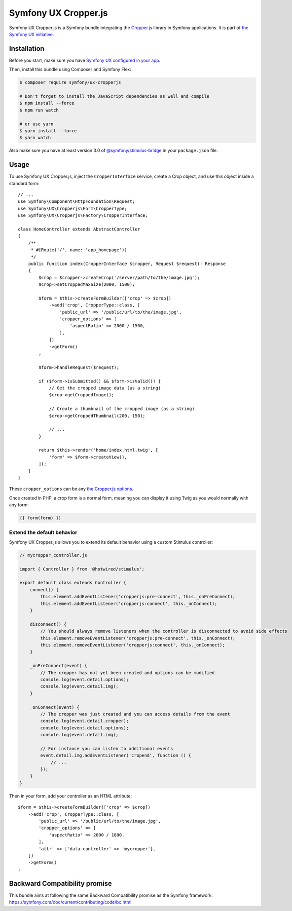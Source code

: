 Symfony UX Cropper.js
=====================

Symfony UX Cropper.js is a Symfony bundle integrating the
`Cropper.js`_ library in Symfony applications. It is part of
`the Symfony UX initiative`_.

Installation
------------

Before you start, make sure you have `Symfony UX configured in your app`_.

Then, install this bundle using Composer and Symfony Flex:

.. code-block:: terminal

    $ composer require symfony/ux-cropperjs

    # Don't forget to install the JavaScript dependencies as well and compile
    $ npm install --force
    $ npm run watch

    # or use yarn
    $ yarn install --force
    $ yarn watch

Also make sure you have at least version 3.0 of
`@symfony/stimulus-bridge`_ in your ``package.json`` file.

Usage
-----

To use Symfony UX Cropper.js, inject the ``CropperInterface`` service,
create a Crop object, and use this object inside a standard form::

    // ...
    use Symfony\Component\HttpFoundation\Request;
    use Symfony\UX\Cropperjs\Form\CropperType;
    use Symfony\UX\Cropperjs\Factory\CropperInterface;

    class HomeController extends AbstractController
    {
        /**
         * #[Route('/', name: 'app_homepage')]
         */
        public function index(CropperInterface $cropper, Request $request): Response
        {
            $crop = $cropper->createCrop('/server/path/to/the/image.jpg');
            $crop->setCroppedMaxSize(2000, 1500);

            $form = $this->createFormBuilder(['crop' => $crop])
                ->add('crop', CropperType::class, [
                    'public_url' => '/public/url/to/the/image.jpg',
                    'cropper_options' => [
                        'aspectRatio' => 2000 / 1500,
                    ],
                ])
                ->getForm()
            ;

            $form->handleRequest($request);

            if ($form->isSubmitted() && $form->isValid()) {
                // Get the cropped image data (as a string)
                $crop->getCroppedImage();

                // Create a thumbnail of the cropped image (as a string)
                $crop->getCroppedThumbnail(200, 150);

                // ...
            }

            return $this->render('home/index.html.twig', [
                'form' => $form->createView(),
            ]);
        }
    }

These ``cropper_options`` can be any `the Cropper.js options`_.

Once created in PHP, a crop form is a normal form, meaning you can
display it using Twig as you would normally with any form:

.. code-block:: twig

    {{ form(form) }}

Extend the default behavior
~~~~~~~~~~~~~~~~~~~~~~~~~~~

Symfony UX Cropper.js allows you to extend its default behavior using a
custom Stimulus controller:

.. code-block:: javascript

    // mycropper_controller.js

    import { Controller } from '@hotwired/stimulus';

    export default class extends Controller {
        connect() {
            this.element.addEventListener('cropperjs:pre-connect', this._onPreConnect);
            this.element.addEventListener('cropperjs:connect', this._onConnect);
        }

        disconnect() {
            // You should always remove listeners when the controller is disconnected to avoid side effects
            this.element.removeEventListener('cropperjs:pre-connect', this._onConnect);
            this.element.removeEventListener('cropperjs:connect', this._onConnect);
        }

        _onPreConnect(event) {
            // The cropper has not yet been created and options can be modified
            console.log(event.detail.options);
            console.log(event.detail.img);
        }

        _onConnect(event) {
            // The cropper was just created and you can access details from the event
            console.log(event.detail.cropper);
            console.log(event.detail.options);
            console.log(event.detail.img);

            // For instance you can listen to additional events
            event.detail.img.addEventListener('cropend', function () {
                // ...
            });
        }
    }

Then in your form, add your controller as an HTML attribute::

    $form = $this->createFormBuilder(['crop' => $crop])
        ->add('crop', CropperType::class, [
            'public_url' => '/public/url/to/the/image.jpg',
            'cropper_options' => [
                'aspectRatio' => 2000 / 1800,
            ],
            'attr' => ['data-controller' => 'mycropper'],
        ])
        ->getForm()
    ;

Backward Compatibility promise
------------------------------

This bundle aims at following the same Backward Compatibility promise as
the Symfony framework:
https://symfony.com/doc/current/contributing/code/bc.html

.. _`Cropper.js`: https://fengyuanchen.github.io/cropperjs/
.. _`the Symfony UX initiative`: https://symfony.com/ux
.. _`@symfony/stimulus-bridge`: https://github.com/symfony/stimulus-bridge
.. _`the Cropper.js options`: https://github.com/fengyuanchen/cropperjs/blob/main/README.md#options
.. _`Symfony UX configured in your app`: https://symfony.com/doc/current/frontend/ux.html
